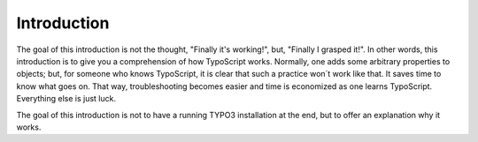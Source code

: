 ﻿

.. ==================================================
.. FOR YOUR INFORMATION
.. --------------------------------------------------
.. -*- coding: utf-8 -*- with BOM.

.. ==================================================
.. DEFINE SOME TEXTROLES
.. --------------------------------------------------
.. role::   underline
.. role::   typoscript(code)
.. role::   ts(typoscript)
   :class:  typoscript
.. role::   php(code)


Introduction
^^^^^^^^^^^^

The goal of this introduction is not the thought, "Finally it's
working!", but, "Finally I grasped it!". In other words, this
introduction is to give you a comprehension of how TypoScript works.
Normally, one adds some arbitrary properties to objects; but, for
someone who knows TypoScript, it is clear that such a practice won´t
work like that. It saves time to know what goes on. That way,
troubleshooting becomes easier and time is economized as one learns
TypoScript. Everything else is just luck.

The goal of this introduction is not to have a running TYPO3
installation at the end, but to offer an explanation why it works.

